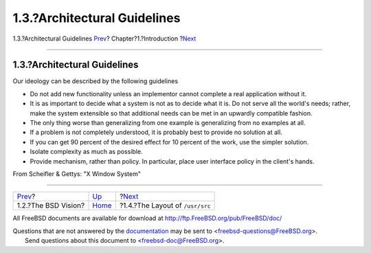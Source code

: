 =============================
1.3.?Architectural Guidelines
=============================

.. raw:: html

   <div class="navheader">

1.3.?Architectural Guidelines
`Prev <introduction-bsdvision.html>`__?
Chapter?1.?Introduction
?\ `Next <introduction-layout.html>`__

--------------

.. raw:: html

   </div>

.. raw:: html

   <div class="sect1">

.. raw:: html

   <div class="titlepage" xmlns="">

.. raw:: html

   <div>

.. raw:: html

   <div>

1.3.?Architectural Guidelines
-----------------------------

.. raw:: html

   </div>

.. raw:: html

   </div>

.. raw:: html

   </div>

Our ideology can be described by the following guidelines

.. raw:: html

   <div class="itemizedlist">

-  Do not add new functionality unless an implementor cannot complete a
   real application without it.

-  It is as important to decide what a system is not as to decide what
   it is. Do not serve all the world's needs; rather, make the system
   extensible so that additional needs can be met in an upwardly
   compatible fashion.

-  The only thing worse than generalizing from one example is
   generalizing from no examples at all.

-  If a problem is not completely understood, it is probably best to
   provide no solution at all.

-  If you can get 90 percent of the desired effect for 10 percent of the
   work, use the simpler solution.

-  Isolate complexity as much as possible.

-  Provide mechanism, rather than policy. In particular, place user
   interface policy in the client's hands.

.. raw:: html

   </div>

From Scheifler & Gettys: "X Window System"

.. raw:: html

   </div>

.. raw:: html

   <div class="navfooter">

--------------

+-------------------------------------------+------------------------------+------------------------------------------+
| `Prev <introduction-bsdvision.html>`__?   | `Up <introduction.html>`__   | ?\ `Next <introduction-layout.html>`__   |
+-------------------------------------------+------------------------------+------------------------------------------+
| 1.2.?The BSD Vision?                      | `Home <index.html>`__        | ?1.4.?The Layout of ``/usr/src``         |
+-------------------------------------------+------------------------------+------------------------------------------+

.. raw:: html

   </div>

All FreeBSD documents are available for download at
http://ftp.FreeBSD.org/pub/FreeBSD/doc/

| Questions that are not answered by the
  `documentation <http://www.FreeBSD.org/docs.html>`__ may be sent to
  <freebsd-questions@FreeBSD.org\ >.
|  Send questions about this document to <freebsd-doc@FreeBSD.org\ >.
